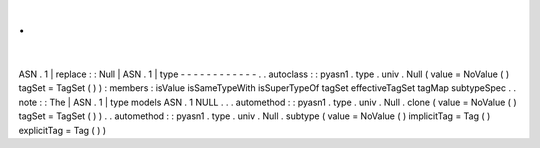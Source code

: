.
.
|
ASN
.
1
|
replace
:
:
Null
|
ASN
.
1
|
type
-
-
-
-
-
-
-
-
-
-
-
-
.
.
autoclass
:
:
pyasn1
.
type
.
univ
.
Null
(
value
=
NoValue
(
)
tagSet
=
TagSet
(
)
)
:
members
:
isValue
isSameTypeWith
isSuperTypeOf
tagSet
effectiveTagSet
tagMap
subtypeSpec
.
.
note
:
:
The
|
ASN
.
1
|
type
models
ASN
.
1
NULL
.
.
.
automethod
:
:
pyasn1
.
type
.
univ
.
Null
.
clone
(
value
=
NoValue
(
)
tagSet
=
TagSet
(
)
)
.
.
automethod
:
:
pyasn1
.
type
.
univ
.
Null
.
subtype
(
value
=
NoValue
(
)
implicitTag
=
Tag
(
)
explicitTag
=
Tag
(
)
)
